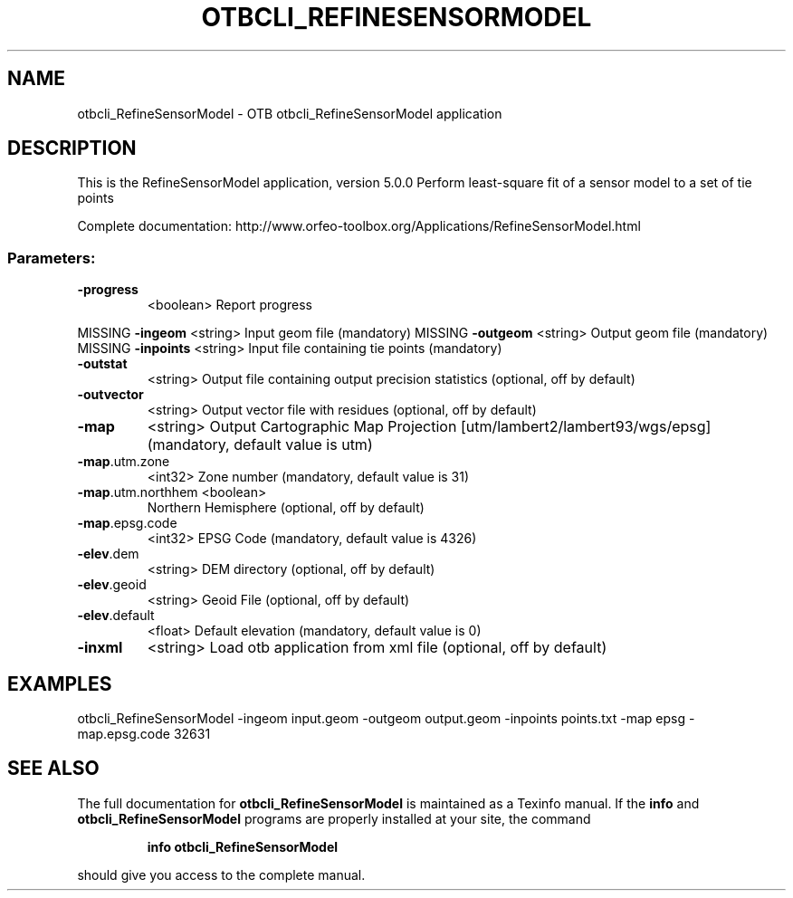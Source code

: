 .\" DO NOT MODIFY THIS FILE!  It was generated by help2man 1.46.4.
.TH OTBCLI_REFINESENSORMODEL "1" "September 2015" "otbcli_RefineSensorModel 5.0.0" "User Commands"
.SH NAME
otbcli_RefineSensorModel \- OTB otbcli_RefineSensorModel application
.SH DESCRIPTION
This is the RefineSensorModel application, version 5.0.0
Perform least\-square fit of a sensor model to a set of tie points
.PP
Complete documentation: http://www.orfeo\-toolbox.org/Applications/RefineSensorModel.html
.SS "Parameters:"
.TP
\fB\-progress\fR
<boolean>        Report progress
.PP
MISSING \fB\-ingeom\fR           <string>         Input geom file  (mandatory)
MISSING \fB\-outgeom\fR          <string>         Output geom file  (mandatory)
MISSING \fB\-inpoints\fR         <string>         Input file containing tie points  (mandatory)
.TP
\fB\-outstat\fR
<string>         Output file containing output precision statistics  (optional, off by default)
.TP
\fB\-outvector\fR
<string>         Output vector file with residues  (optional, off by default)
.TP
\fB\-map\fR
<string>         Output Cartographic Map Projection [utm/lambert2/lambert93/wgs/epsg] (mandatory, default value is utm)
.TP
\fB\-map\fR.utm.zone
<int32>          Zone number  (mandatory, default value is 31)
.TP
\fB\-map\fR.utm.northhem <boolean>
Northern Hemisphere  (optional, off by default)
.TP
\fB\-map\fR.epsg.code
<int32>          EPSG Code  (mandatory, default value is 4326)
.TP
\fB\-elev\fR.dem
<string>         DEM directory  (optional, off by default)
.TP
\fB\-elev\fR.geoid
<string>         Geoid File  (optional, off by default)
.TP
\fB\-elev\fR.default
<float>          Default elevation  (mandatory, default value is 0)
.TP
\fB\-inxml\fR
<string>         Load otb application from xml file  (optional, off by default)
.SH EXAMPLES
otbcli_RefineSensorModel \-ingeom input.geom \-outgeom output.geom \-inpoints points.txt \-map epsg \-map.epsg.code 32631
.PP

.SH "SEE ALSO"
The full documentation for
.B otbcli_RefineSensorModel
is maintained as a Texinfo manual.  If the
.B info
and
.B otbcli_RefineSensorModel
programs are properly installed at your site, the command
.IP
.B info otbcli_RefineSensorModel
.PP
should give you access to the complete manual.
